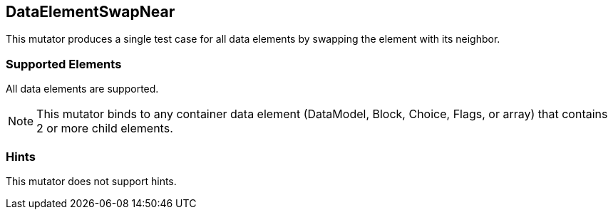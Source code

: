 <<<
[[Mutators_DataElementSwapNear]]
== DataElementSwapNear

This mutator produces a single test case for all data elements by swapping the element with its neighbor.

=== Supported Elements

All data elements are supported.

NOTE: This mutator binds to any container data element (DataModel, Block, Choice, Flags, or array) that contains 2 or more child elements.

=== Hints

This mutator does not support hints.

// end
